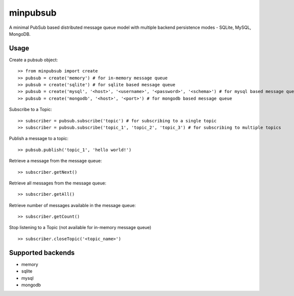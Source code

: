 minpubsub
=========

A minimal PubSub based distributed message queue model with multiple backend persistence modes - SQLite, MySQL, MongoDB.


Usage
------

Create a pubsub object::

    >> from minpubsub import create
    >> pubsub = create('memory') # for in-memory message queue
    >> pubsub = create('sqlite') # for sqlite based message queue
    >> pubsub = create('mysql', '<host>', '<username>', '<password>', '<schema>') # for mysql based message queue
    >> pubsub = create('mongodb', '<host>', '<port>') # for mongodb based message queue

Subscribe to a Topic::

    >> subscriber = pubsub.subscribe('topic') # for subscribing to a single topic
    >> subscriber = pubsub.subscribe('topic_1', 'topic_2', 'topic_3') # for subscribing to multiple topics

Publish a message to a topic::

    >> pubsub.publish('topic_1', 'hello world!')

Retrieve a message from the message queue::

    >> subscriber.getNext()

Retrieve all messages from the message queue::

    >> subscriber.getAll()

Retrieve number of messages available in the message queue::

    >> subscriber.getCount()

Stop listening to a Topic (not available for in-memory message queue) ::

    >> subscriber.closeTopic('<topic_name>')

Supported backends
---------------------

* memory
* sqlite
* mysql
* mongodb
